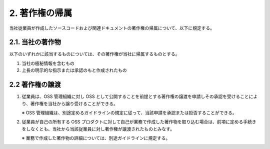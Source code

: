 ***************
2. 著作権の帰属
***************

当社従業員が作成したソースコードおよび関連ドキュメントの著作権の帰属について、以下に規定する。

2.1. 当社の著作物
=================

以下のいずれかに該当するものについては、その著作権が当社に帰属するものとする。

1. 当社の極秘情報を含むもの
2. 上長の明示的な指示または承認のもと作成されたもの

2.2 著作権の譲渡
================

1. 従業員は、OSS 管理組織に対し OSS として公開することを前提とする著作権の譲渡を申請しその承認を受けることにより、著作権を当社から譲り受けることができる。

   ※ OSS 管理組織は、別途定めるガイドラインの規定に従って、当該申請を承認または拒否することができる。

2. 従業員が自己の所有する OSS プロダクトに対して自己が業務で作成した著作物を取り込む場合は、前項に定める手続きをしなくとも、当社から当該従業員に対し著作権が譲渡されたものとみなす。

   ※ 業務で作成した著作物の詳細については、別途ガイドラインに規定する。
